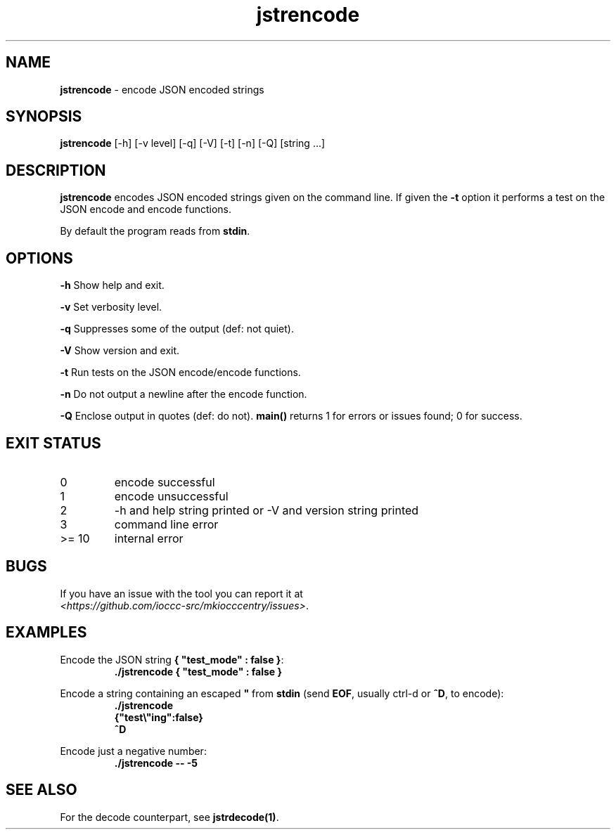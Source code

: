 .TH jstrencode 1 "18 October 2022" "jstrencode" "IOCCC tools"
.SH NAME
.B jstrencode
\- encode JSON encoded strings
.SH SYNOPSIS
\fBjstrencode\fP [\-h] [\-v level] [\-q] [\-V] [\-t] [\-n] [\-Q] [string ...]
.SH DESCRIPTION
\fBjstrencode\fP encodes JSON encoded strings given on the command line.
If given the \fB\-t\fP option it performs a test on the JSON encode and encode functions.
.PP
By default the program reads from \fBstdin\fP.
.SH OPTIONS
.PP
\fB\-h\fP
Show help and exit.
.PP
\fB\-v\fP
Set verbosity level.
.PP
\fB\-q\fP
Suppresses some of the output (def: not quiet).
.PP
\fB\-V\fP
Show version and exit.
.PP
\fB\-t\fP
Run tests on the JSON encode/encode functions.
.PP
\fB\-n\fP
Do not output a newline after the encode function.
.PP
\fB\-Q\fP
Enclose output in quotes (def: do not).
\fBmain()\fP returns 1 for errors or issues found; 0 for success.
.SH EXIT STATUS
.TP
0
encode successful
.TQ
1
encode unsuccessful
.TQ
2
\-h and help string printed or \-V and version string printed
.TQ
3
command line error
.TQ
>= 10
internal error
.SH BUGS
.PP
If you have an issue with the tool you can report it at
.br
\fI\<https://github.com/ioccc\-src/mkiocccentry/issues\>\fP.
.SH EXAMPLES
.PP
.nf
Encode the JSON string \fB{ "test_mode" : false }\fP:
.RS
\fB
 ./jstrencode { "test_mode" : false }\fP
.fi
.RE
.PP
.nf
Encode a string containing an escaped \fB"\fP from \fBstdin\fP (send \fBEOF\fP, usually ctrl\-d or \fB^D\fP, to encode):
.RS
\fB
 ./jstrencode
 {"test\\"ing":false}
 ^D\fP
.fi
.RE
.PP
.nf
Encode just a negative number:
.RS
\fB
 ./jstrencode \-\- \-5\fP
.fi
.RE
.SH SEE ALSO
.PP
For the decode counterpart, see \fBjstrdecode(1)\fP.
